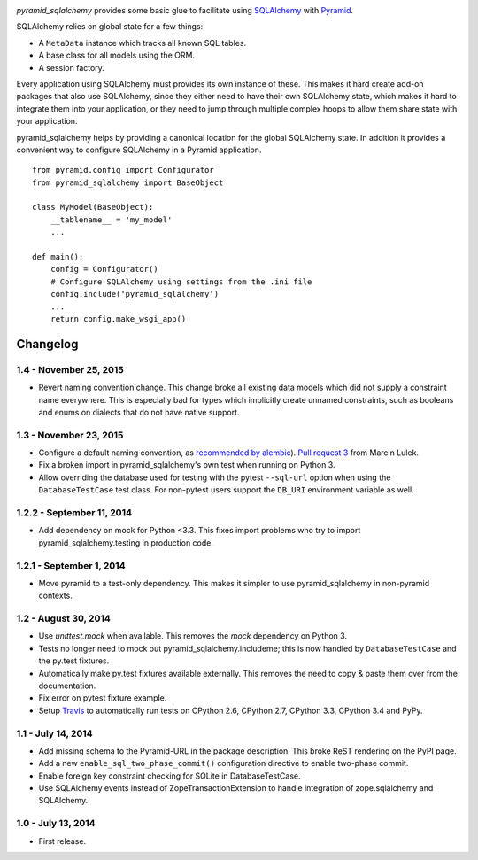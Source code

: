.. image:: https://travis-ci.org/wichert/pyramid_sqlalchemy.svg?branch=master
    :target: https://travis-ci.org/wichert/pyramid_sqlalchemy

`pyramid_sqlalchemy` provides some basic glue to facilitate using
`SQLAlchemy <http://www.sqlalchemy.org/>`_ with `Pyramid
<http://docs.pylonsproject.org/projects/pyramid/en/latest/>`_.

SQLAlchemy relies on global state for a few things: 

* A ``MetaData`` instance which tracks all known SQL tables.
* A base class for all models using the ORM.
* A session factory.

Every application using SQLAlchemy must provides its own instance of these.
This makes it hard create add-on packages that also use SQLAlchemy, since they
either need to have their own SQLAlchemy state, which makes it hard to
integrate them into your application, or they need to jump through multiple
complex hoops to allow them share state with your application.

pyramid_sqlalchemy helps by providing a canonical location for the global
SQLAlchemy state. In addition it provides a convenient way to configure
SQLAlchemy in a Pyramid application.

::

    from pyramid.config import Configurator
    from pyramid_sqlalchemy import BaseObject

    class MyModel(BaseObject):
        __tablename__ = 'my_model'
        ...

    def main():
        config = Configurator()
        # Configure SQLAlchemy using settings from the .ini file
        config.include('pyramid_sqlalchemy')
        ...
        return config.make_wsgi_app()

Changelog
=========

1.4 - November 25, 2015
-----------------------

- Revert naming convention change. This change broke all existing data models
  which did not supply a constraint name everywhere. This is especially bad
  for types which implicitly create unnamed constraints, such as booleans and
  enums on dialects that do not have native support.


1.3 - November 23, 2015
-----------------------

- Configure a default naming convention, as `recommended by alembic
  <http://alembic.readthedocs.org/en/latest/naming.html>`_).
  `Pull request 3 <https://github.com/wichert/pyramid_sqlalchemy/pull/3>`_
  from Marcin Lulek.

- Fix a broken import in pyramid_sqlalchemy's own test when running on Python 3.

- Allow overriding the database used for testing with the pytest ``--sql-url`` 
  option when using the ``DatabaseTestCase`` test class. For non-pytest users
  support the ``DB_URI`` environment variable as well.


1.2.2 - September 11, 2014
--------------------------

- Add dependency on mock for Python <3.3. This fixes import problems who try to
  import pyramid_sqlalchemy.testing in production code.


1.2.1 - September 1, 2014
-------------------------

- Move pyramid to a test-only dependency. This makes it simpler to use
  pyramid_sqlalchemy in non-pyramid contexts.


1.2 - August 30, 2014
---------------------

- Use `unittest.mock` when available. This removes the `mock` dependency on
  Python 3.

- Tests no longer need to mock out pyramid_sqlalchemy.includeme; this is now
  handled by ``DatabaseTestCase`` and the py.test fixtures.

- Automatically make py.test fixtures available externally. This removes the
  need to copy & paste them over from the documentation.

- Fix error on pytest fixture example.

- Setup `Travis <https://travis-ci.org/wichert/pyramid_sqlalchemy>`_ to
  automatically run tests on CPython 2.6, CPython 2.7, CPython 3.3, CPython 3.4
  and PyPy.


1.1 - July 14, 2014
-------------------

- Add missing schema to the Pyramid-URL in the package description. This broke
  ReST rendering on the PyPI page.

- Add a new ``enable_sql_two_phase_commit()`` configuration directive to enable
  two-phase commit.

- Enable foreign key constraint checking for SQLite in DatabaseTestCase.

- Use SQLAlchemy events instead of ZopeTransactionExtension to handle
  integration of zope.sqlalchemy and SQLAlchemy.


1.0 - July 13, 2014
-------------------

- First release.


